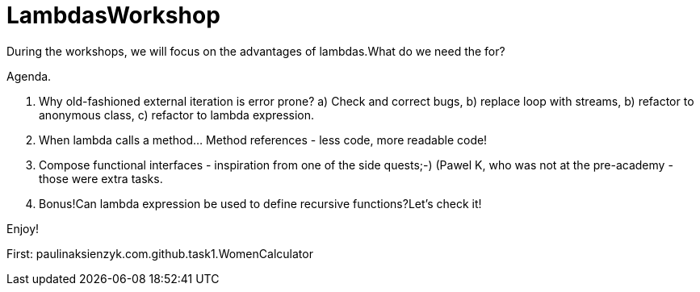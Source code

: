 
= LambdasWorkshop

During the workshops, we will focus on the advantages of lambdas.What do we need the for?

Agenda.

1. Why old-fashioned external iteration is error prone?
a) Check and correct bugs,
b) replace loop with streams,
b) refactor to anonymous class,
c) refactor to lambda expression.

2. When lambda calls a method... Method references - less code, more readable code!

3. Compose functional interfaces - inspiration from one of the side quests;-) (Pawel K, who was not at the pre-academy - those were extra tasks.

4. Bonus!Can lambda expression be used to define recursive functions?Let's check it!

Enjoy!

First: paulinaksienzyk.com.github.task1.WomenCalculator
